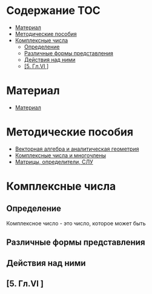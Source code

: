 * Содержание :TOC:
 - [[#Материал][Материал]]
 - [[#Методические-пособия][Методические пособия]]
 - [[#Комплексные-числа][Комплексные числа]]
   - [[#Определение][Определение]]
   - [[#Различные-формы-представления][Различные формы представления]]
   - [[#Действия-над-ними][Действия над ними]]
   - [[#5-Глvi-][[5. Гл.VI ]]]

* Материал
- [[file:doc/1k1s_MA_2012.doc][Материал]]
* Методические пособия
- [[file:doc/1k1s_vektalg_analgeom.pdf][Векторная алгебра и аналитическая геометрия]]
- [[file:doc/1k1s_kompl.chisla_i_mnogochleny.pdf][Комплексные числа и многочлены]]
- [[file:doc/1k1s_matr_det_slu.pdf][Матрицы, определители, СЛУ]]

* Комплексные числа
** Определение
Комплексное число - это число, которое может быть 
** Различные формы представления
** Действия над ними
** [5. Гл.VI ]




